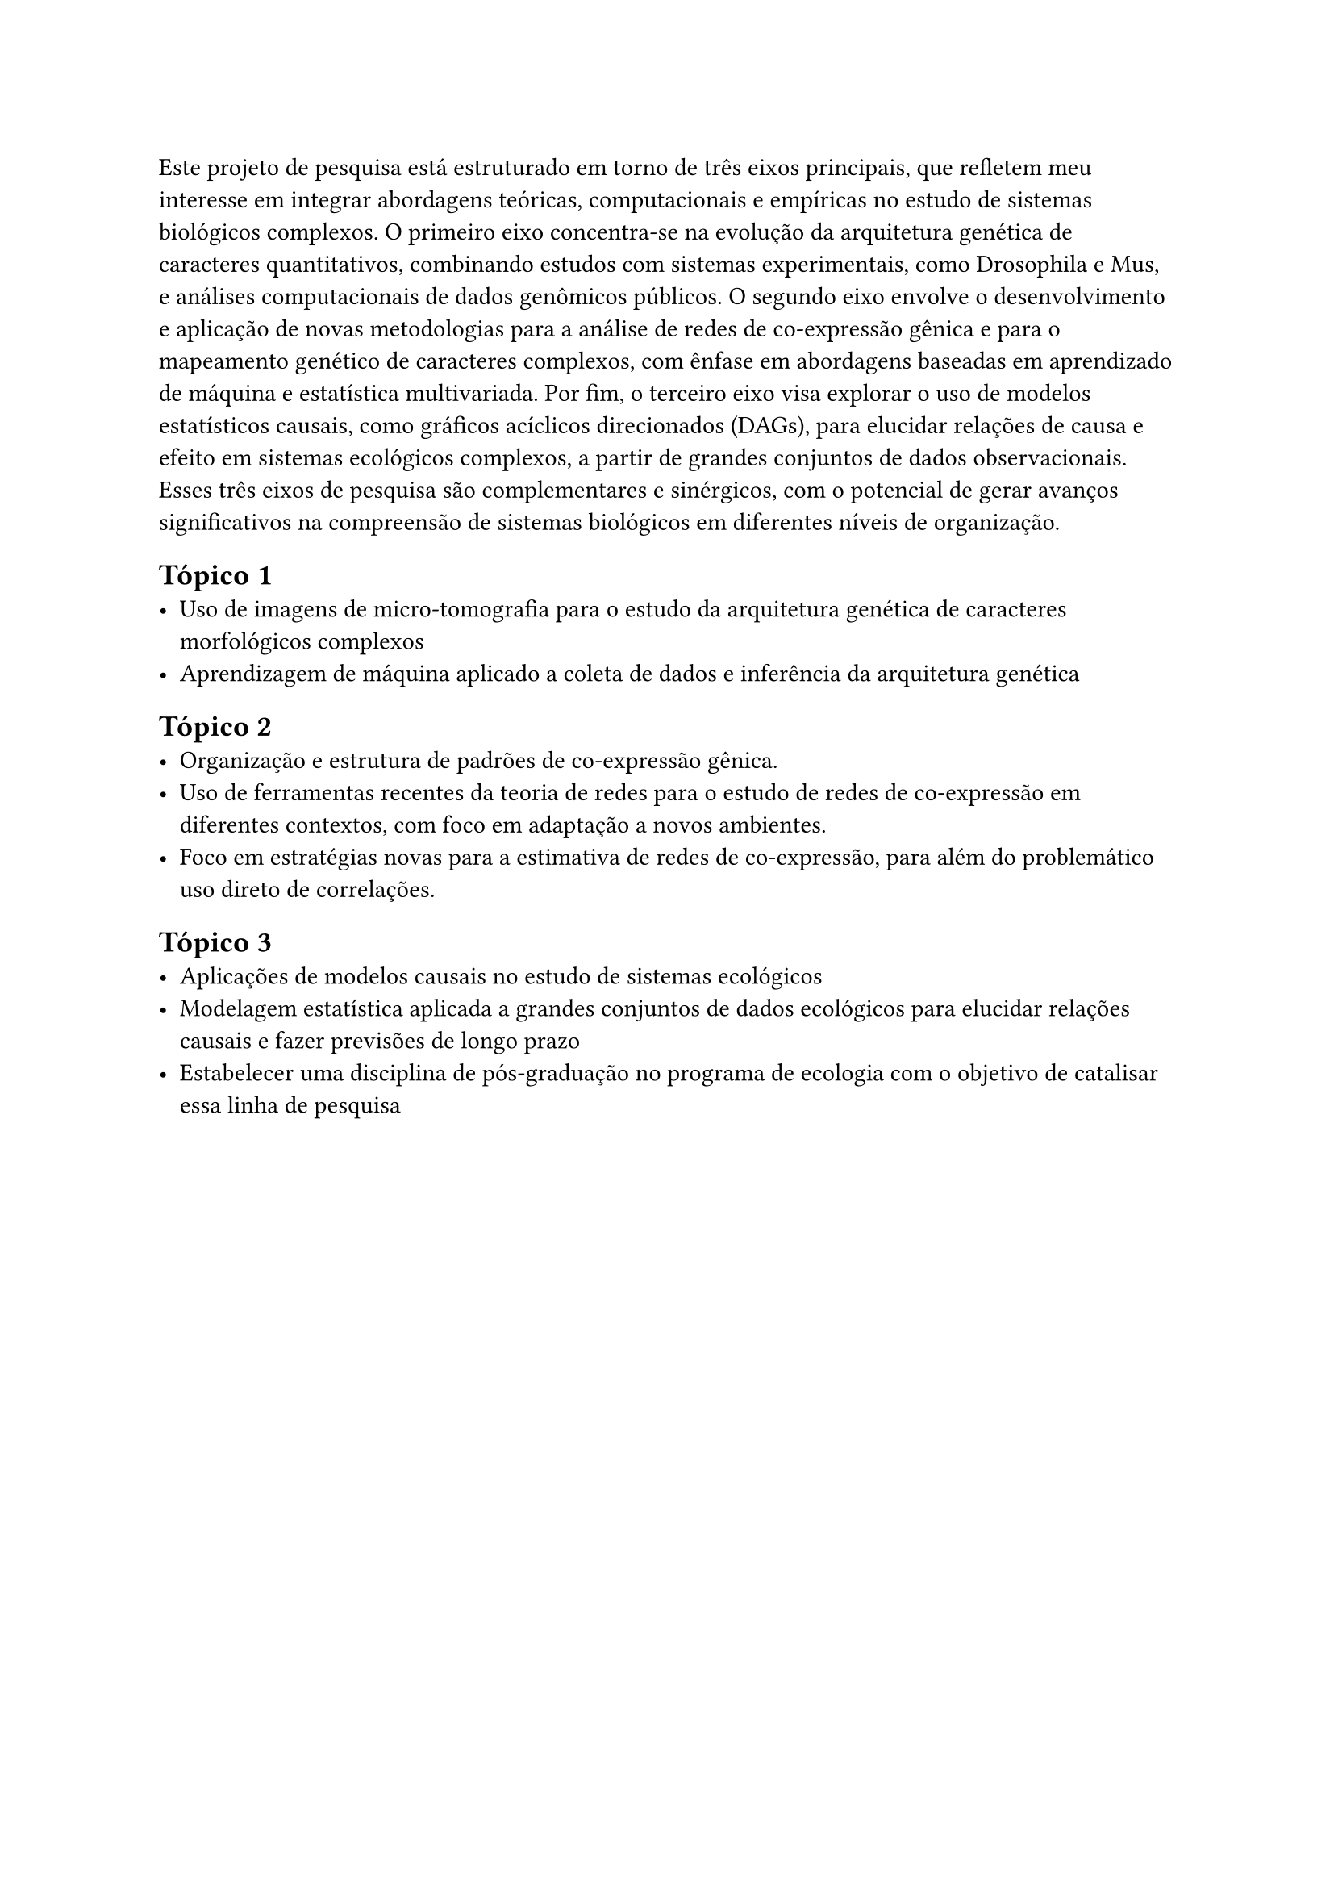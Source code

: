 Este projeto de pesquisa está estruturado em torno de três eixos
principais, que refletem meu interesse em integrar abordagens teóricas,
computacionais e empíricas no estudo de sistemas biológicos complexos. O
primeiro eixo concentra-se na evolução da arquitetura genética de
caracteres quantitativos, combinando estudos com sistemas experimentais,
como Drosophila e Mus, e análises computacionais de dados genômicos
públicos. O segundo eixo envolve o desenvolvimento e aplicação de novas
metodologias para a análise de redes de co-expressão gênica e para o
mapeamento genético de caracteres complexos, com ênfase em abordagens
baseadas em aprendizado de máquina e estatística multivariada. Por fim,
o terceiro eixo visa explorar o uso de modelos estatísticos causais,
como gráficos acíclicos direcionados (DAGs), para elucidar relações de
causa e efeito em sistemas ecológicos complexos, a partir de grandes
conjuntos de dados observacionais. Esses três eixos de pesquisa são
complementares e sinérgicos, com o potencial de gerar avanços
significativos na compreensão de sistemas biológicos em diferentes
níveis de organização.

== Tópico 1
<tópico-1>
- Uso de imagens de micro-tomografia para o estudo da arquitetura
  genética de caracteres morfológicos complexos
- Aprendizagem de máquina aplicado a coleta de dados e inferência da
  arquitetura genética

== Tópico 2
<tópico-2>
- Organização e estrutura de padrões de co-expressão gênica.
- Uso de ferramentas recentes da teoria de redes para o estudo de redes
  de co-expressão em diferentes contextos, com foco em adaptação a novos
  ambientes.
- Foco em estratégias novas para a estimativa de redes de co-expressão,
  para além do problemático uso direto de correlações.

== Tópico 3
<tópico-3>
- Aplicações de modelos causais no estudo de sistemas ecológicos
- Modelagem estatística aplicada a grandes conjuntos de dados ecológicos
  para elucidar relações causais e fazer previsões de longo prazo
- Estabelecer uma disciplina de pós-graduação no programa de ecologia
  com o objetivo de catalisar essa linha de pesquisa

